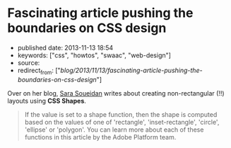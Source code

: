 * Fascinating article pushing the boundaries on CSS design
  :PROPERTIES:
  :CUSTOM_ID: fascinating-article-pushing-the-boundaries-on-css-design
  :END:

- published date: 2013-11-13 18:54
- keywords: ["css", "howtos", "swaac", "web-design"]
- source:
- redirect_from: ["/blog/2013/11/13/fascinating-article-pushing-the-boundaries-on-css-design/"]

Over on her blog, [[http://sarasoueidan.com/blog/css-shapes/][Sara Soueidan]] writes about creating non-rectangular (!!) layouts using *CSS Shapes*.

#+BEGIN_QUOTE
  ** Declaring Shapes
     :PROPERTIES:
     :CUSTOM_ID: declaring-shapes
     :END:

  All HTML elements have a rectangular box model which governs the flow of content inside and around it. In order to give an element a custom non-rectangular shape, the shape-inside and shape-outside properties are used. At the time of writing of this article, the shape-outside property can be applied to floating elements only, and the shape-inside property isn't completely implemented, so you may still find bugs when u use it. The =shape-*= properties can also only be applied to block-level elements. Non-block-level elements should be forced to block if you want to use a shape property on them.

  =Shape-*= properties take one of three values: =auto=, a basic shape, or an image URI. If the value is set to auto, the element's float area uses the margin box as normal. (If you're not familiar with the CSS box model, make sure you read up on it because you should know how it works).
#+END_QUOTE

#+BEGIN_QUOTE
  If the value is set to a shape function, then the shape is computed based on the values of one of 'rectangle', 'inset-rectangle', 'circle', 'ellipse' or 'polygon'. You can learn more about each of these functions in this article by the Adobe Platform team.
#+END_QUOTE
